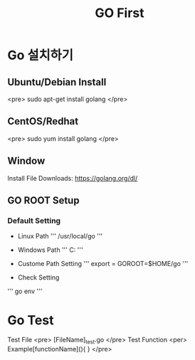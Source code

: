 #+STARTUP: overview
#+STARTUP: content
#+STARTUP: showall
#+STARTUP: showeverything
#+TITLE: GO First

* Go 설치하기
** Ubuntu/Debian Install
   <pre>
   sudo apt-get install golang
   </pre>

** CentOS/Redhat
   <pre>
   sudo yum install golang
   </pre>

** Window
  Install File Downloads: https://golang.org/dl/ 

** GO ROOT Setup
*** Default Setting
- Linux Path
   ''' /usr/local/go '''

- Windows Path 
   ''' C:\Go '''

- Custome Path Setting
  ''' export = GOROOT=$HOME/go '''

- Check Setting

  
  ''' go env '''


* Go Test 
  Test File 
  <pre>
  [FileName]_test.go
  </pre>
  Test Function 
  <per>
  Example[functionName](){
  }
</pre>

